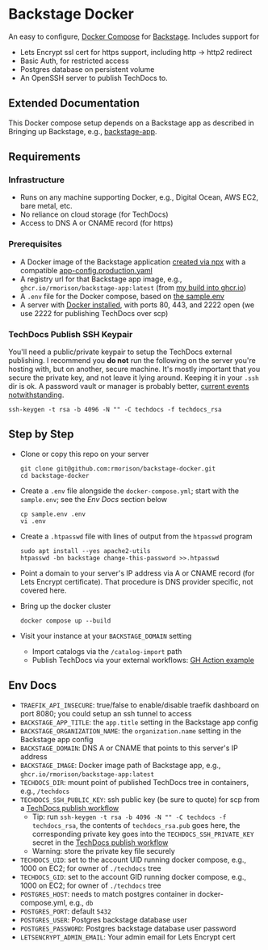 * Backstage Docker
An easy to configure, [[https://docs.docker.com/compose/][Docker Compose]] for [[https://backstage.io/][Backstage]]. Includes support for
- Lets Encrypt ssl cert for https support, including http -> http2 redirect
- Basic Auth, for restricted access
- Postgres database on persistent volume
- An OpenSSH server to publish TechDocs to.
** Extended Documentation
This Docker compose setup depends on a Backstage app as described in Bringing up Backstage, e.g., [[https://github.com/rmorison/backstage-app][backstage-app]]. 
** Requirements
*** Infrastructure
- Runs on any machine supporting Docker, e.g., Digital Ocean, AWS EC2, bare metal, etc.
- No reliance on cloud storage (for TechDocs)
- Access to DNS A or CNAME record (for https)
*** Prerequisites
- A Docker image of the Backstage application [[https://backstage.io/docs/getting-started/create-an-app][created via npx]] with a compatible [[https://github.com/rmorison/backstage-app/blob/main/app-config.production.yaml][app-config.production.yaml]]
- A registry url for that Backstage app image, e.g., ~ghcr.io/rmorison/backstage-app:latest~ (from [[https://github.com/rmorison/backstage-app/pkgs/container/backstage-app][my build into ghcr.io]])
- A ~.env~ file for the Docker compose, based on [[https://github.com/rmorison/backstage-docker/blob/main/sample.env][the sample.env]]
- A server with [[https://docs.docker.com/engine/install/][Docker installed]], with ports 80, 443, and 2222 open (we use 2222 for publishing TechDocs over scp)
*** TechDocs Publish SSH Keypair
You'll need a public/private keypair to setup the TechDocs external publishing. I recommend you *do not* run the following on the server you're hosting with, but on another, secure machine. It's mostly important that you secure the private key, and not leave it lying around. Keeping it in your ~.ssh~  dir is ok. A password vault or manager is probably better, [[https://www.schneier.com/blog/archives/2022/12/lastpass-breach.html][current events notwithstanding]].
#+begin_src shell
  ssh-keygen -t rsa -b 4096 -N "" -C techdocs -f techdocs_rsa
#+end_src
** Step by Step
- Clone or copy this repo on your server
  #+begin_src shell
    git clone git@github.com:rmorison/backstage-docker.git
    cd backstage-docker
  #+end_src
- Create a ~.env~ file alongside the ~docker-compose.yml~; start with the ~sample.env~; see the [[*Env Docs][Env Docs]] section below
  #+begin_src shell
    cp sample.env .env
    vi .env
  #+end_src
- Create a ~.htpasswd~ file with lines of output from the ~htpasswd~ program
  #+begin_src shell
    sudo apt install --yes apache2-utils
    htpasswd -bn backstage change-this-password >>.htpasswd
  #+end_src
- Point a domain to your server's IP address via A or CNAME record (for Lets Encrypt certificate). That procedure is DNS provider specific, not covered here.
- Bring up the docker cluster
  #+begin_src shell
    docker compose up --build
  #+end_src
- Visit your instance at your ~BACKSTAGE_DOMAIN~ setting
  - Import catalogs via the ~/catalog-import~ path
  - Publish TechDocs via your external workflows: [[https://github.com/rmorison/backstage-app/blob/main/.github/workflows/techdocs.yml][GH Action example]]
** Env Docs
- ~TRAEFIK_API_INSECURE~: true/false to enable/disable traefik dashboard on port 8080; you could setup an ssh tunnel to access
- ~BACKSTAGE_APP_TITLE~: the ~app.title~ setting in the Backstage app config
- ~BACKSTAGE_ORGANIZATION_NAME~: the ~organization.name~ setting in the Backstage app config
- ~BACKSTAGE_DOMAIN~: DNS A or CNAME that points to this server's IP address
- ~BACKSTAGE_IMAGE~: Docker image path of Backstage app, e.g., ~ghcr.io/rmorison/backstage-app:latest~
- ~TECHDOCS_DIR~: mount point of published TechDocs tree in containers, e.g., ~/techdocs~
- ~TECHDOCS_SSH_PUBLIC_KEY~: ssh public key (be sure to quote) for scp from a [[https://github.com/rmorison/backstage-app/blob/main/.github/workflows/techdocs.yml][TechDocs publish workflow]]
  - Tip: run ~ssh-keygen -t rsa -b 4096 -N "" -C techdocs -f techdocs_rsa~, the contents of ~techdocs_rsa.pub~ goes here, the corresponding private key goes into the ~TECHDOCS_SSH_PRIVATE_KEY~ secret in the [[https://github.com/rmorison/backstage-app/blob/main/.github/workflows/techdocs.yml][TechDocs publish workflow]]
  - Warning: store the private key file securely
- ~TECHDOCS_UID~: set to the account UID running docker compose, e.g., 1000 on EC2; for owner of ~./techdocs~ tree
- ~TECHDOCS_GID~: set to the account GID running docker compose, e.g., 1000 on EC2; for owner of ~./techdocs~ tree
- ~POSTGRES_HOST~: needs to match postgres container in docker-compose.yml, e.g., ~db~
- ~POSTGRES_PORT~: default ~5432~
- ~POSTGRES_USER~: Postgres backstage database user
- ~POSTGRES_PASSWORD~: Postgres backstage database user password
- ~LETSENCRYPT_ADMIN_EMAIL~: Your admin email for Lets Encrypt cert
